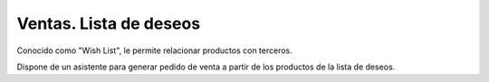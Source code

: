 =======================
Ventas. Lista de deseos
=======================

Conocido como "Wish List", le permite relacionar productos con terceros.

Dispone de un asistente para generar pedido de venta a partir de los productos
de la lista de deseos.
